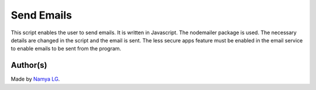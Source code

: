 Send Emails
===========

|checkout|

This script enables the user to send emails. It is written in
Javascript. The nodemailer package is used. The necessary details are
changed in the script and the email is sent. The less secure apps
feature must be enabled in the email service to enable emails to be sent
from the program.

Author(s)
---------

Made by `Namya LG <https://github.com/Namyalg>`__.

.. |checkout| image:: https://forthebadge.com/images/badges/check-it-out.svg
   :target: https://github.com/HarshCasper/Rotten-Scripts/tree/master/JavaScript/Send_Emails/
